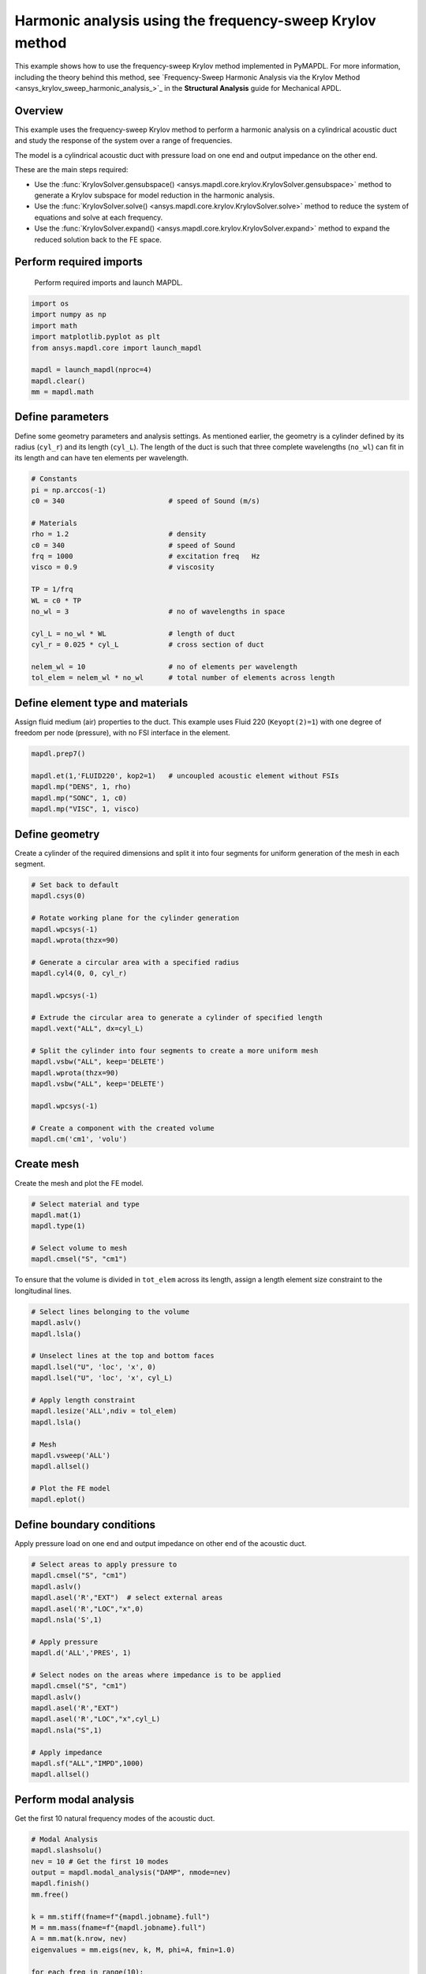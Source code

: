 .. _krylov_example:



Harmonic analysis using the frequency-sweep Krylov method
=========================================================

This example shows how to use the frequency-sweep Krylov method
implemented in PyMAPDL. For more information, including the
theory behind this method, see `Frequency-Sweep Harmonic Analysis via the Krylov Method 
<ansys_krylov_sweep_harmonic_analysis_>`_
in the **Structural Analysis** guide for Mechanical APDL.

Overview
--------

This example uses the frequency-sweep Krylov method to perform a harmonic analysis
on a cylindrical acoustic duct and study the response of the system over
a range of frequencies.

The model is a cylindrical acoustic duct with pressure load on one end
and output impedance on the other end.

These are the main steps required:

- Use the :func:`KrylovSolver.gensubspace() <ansys.mapdl.core.krylov.KrylovSolver.gensubspace>`
  method to generate a Krylov subspace for model reduction in the harmonic analysis.

- Use the :func:`KrylovSolver.solve() <ansys.mapdl.core.krylov.KrylovSolver.solve>`
  method to reduce the system of equations and solve at each frequency.

- Use the :func:`KrylovSolver.expand() <ansys.mapdl.core.krylov.KrylovSolver.expand>` method
  to expand the reduced solution back to the FE space.

Perform required imports
------------------------
 Perform required imports and launch MAPDL.

.. code:: ipython3

    import os
    import numpy as np
    import math
    import matplotlib.pyplot as plt
    from ansys.mapdl.core import launch_mapdl

    mapdl = launch_mapdl(nproc=4)
    mapdl.clear()
    mm = mapdl.math

  
Define parameters
-----------------

Define some geometry parameters and analysis settings. As mentioned earlier, the geometry
is a cylinder defined by its radius (``cyl_r``) and its length (``cyl_L``). The length
of the duct is such that three complete wavelengths (``no_wl``) can fit in its length
and can have ten elements per wavelength.

.. code:: ipython3

    # Constants
    pi = np.arccos(-1)
    c0 = 340                         # speed of Sound (m/s)

    # Materials
    rho = 1.2                        # density
    c0 = 340                         # speed of Sound
    frq = 1000                       # excitation freq   Hz
    visco = 0.9                      # viscosity
    
    TP = 1/frq
    WL = c0 * TP
    no_wl = 3                        # no of wavelengths in space

    cyl_L = no_wl * WL               # length of duct
    cyl_r = 0.025 * cyl_L            # cross section of duct
    
    nelem_wl = 10                    # no of elements per wavelength
    tol_elem = nelem_wl * no_wl      # total number of elements across length

Define element type and materials
---------------------------------
Assign fluid medium (air) properties to the duct. This example
uses Fluid 220 (``Keyopt(2)=1``) with one degree of freedom per node (pressure),
with no FSI interface in the element.

.. code:: ipython3

    mapdl.prep7()
    
    mapdl.et(1,'FLUID220', kop2=1)   # uncoupled acoustic element without FSIs
    mapdl.mp("DENS", 1, rho)
    mapdl.mp("SONC", 1, c0)
    mapdl.mp("VISC", 1, visco)


Define geometry
---------------

Create a cylinder of the required dimensions and split it into
four segments for uniform generation of the mesh in each segment.

.. code:: ipython3

    # Set back to default
    mapdl.csys(0)
    
    # Rotate working plane for the cylinder generation
    mapdl.wpcsys(-1)
    mapdl.wprota(thzx=90)

    # Generate a circular area with a specified radius 
    mapdl.cyl4(0, 0, cyl_r)

    mapdl.wpcsys(-1)

    # Extrude the circular area to generate a cylinder of specified length 
    mapdl.vext("ALL", dx=cyl_L)

    # Split the cylinder into four segments to create a more uniform mesh
    mapdl.vsbw("ALL", keep='DELETE')
    mapdl.wprota(thzx=90)
    mapdl.vsbw("ALL", keep='DELETE')

    mapdl.wpcsys(-1)
    
    # Create a component with the created volume
    mapdl.cm('cm1', 'volu')



Create mesh
-----------

Create the mesh and plot the FE model.

.. code:: ipython3

    # Select material and type
    mapdl.mat(1)
    mapdl.type(1)

    # Select volume to mesh    
    mapdl.cmsel("S", "cm1")


To ensure that the volume is divided in ``tot_elem`` across its length, assign
a length element size constraint to the longitudinal lines.

.. code:: ipython3

    # Select lines belonging to the volume
    mapdl.aslv()
    mapdl.lsla()

    # Unselect lines at the top and bottom faces
    mapdl.lsel("U", 'loc', 'x', 0)
    mapdl.lsel("U", 'loc', 'x', cyl_L)

    # Apply length constraint
    mapdl.lesize('ALL',ndiv = tol_elem)
    mapdl.lsla()

    # Mesh
    mapdl.vsweep('ALL')
    mapdl.allsel()
    
    # Plot the FE model
    mapdl.eplot()


.. image:: ../../../examples/extended_examples/Krylov/Harmonic_Analysis_using_krylov_pymapdl_files/Harmonic_Analysis_using_krylov_pymapdl_15_1.png


Define boundary conditions
--------------------------

Apply pressure load on one end and output impedance on other end of the acoustic duct.

.. code:: ipython3

    # Select areas to apply pressure to
    mapdl.cmsel("S", "cm1")
    mapdl.aslv()
    mapdl.asel('R',"EXT")  # select external areas
    mapdl.asel('R',"LOC","x",0)
    mapdl.nsla('S',1)
    
    # Apply pressure
    mapdl.d('ALL','PRES', 1)
    
    # Select nodes on the areas where impedance is to be applied
    mapdl.cmsel("S", "cm1")
    mapdl.aslv()
    mapdl.asel('R',"EXT")
    mapdl.asel('R',"LOC","x",cyl_L)
    mapdl.nsla("S",1)

    # Apply impedance
    mapdl.sf("ALL","IMPD",1000)
    mapdl.allsel()


Perform modal analysis
----------------------

Get the first 10 natural frequency modes of the acoustic duct.

.. code:: ipython3

    # Modal Analysis
    mapdl.slashsolu()
    nev = 10 # Get the first 10 modes
    output = mapdl.modal_analysis("DAMP", nmode=nev)
    mapdl.finish()
    mm.free()

    k = mm.stiff(fname=f"{mapdl.jobname}.full")
    M = mm.mass(fname=f"{mapdl.jobname}.full")
    A = mm.mat(k.nrow, nev)
    eigenvalues = mm.eigs(nev, k, M, phi=A, fmin=1.0)

    for each_freq in range(10):
         print(f"Freq = {eigenvalues[each_freq]:8.2f} Hz") # Eigenfrequency (Hz)


.. parsed-literal::

    Freq =    83.33 Hz
    Freq =   250.00 Hz
    Freq =   416.67 Hz
    Freq =   583.34 Hz
    Freq =   750.03 Hz
    Freq =   916.74 Hz
    Freq =  1083.49 Hz
    Freq =  1250.32 Hz
    Freq =  1417.26 Hz
    Freq =  1584.36 Hz
    

Run harmonic analysis using Krylov method
-----------------------------------------
Perform the following steps to run the harmonic analysis using the
frequency-sweep Krylov method.

**Step 1**: Generate FULL file and initialize the ``Krylov`` class object.

.. code:: ipython3

    mapdl.run('/SOLU')
    mapdl.antype('HARMIC')  # Set options for harmonic analysis
    mapdl.hropt('KRYLOV')
    mapdl.eqslv('SPARSE')
    mapdl.harfrq(0,1000)    # Set beginning and ending frequency
    mapdl.nsubst(100)       # Set the number of frequency increments
    mapdl.wrfull(1)         # Generate FULL file and stop
    mapdl.solve()
    mapdl.finish()

    dd = mapdl.krylov       # Initialize Krylov class object

**Step 2**: Generate a Krylov subspace of size/dimension 10 at frequency
500 Hz for model reduction.

.. code:: ipython3

    Qz = dd.gensubspace(10, 500, check_orthogonality=True)


Obtain the shape of the generated subspace.

.. code:: ipython3

    print(Qz.shape)


.. parsed-literal::

    (3240, 10)
    

**Step 3**: Reduce the system of equations and solve at each frequency
from 0 Hz to 1000 Hz with ramped loading.

.. code:: ipython3

    Yz = dd.solve(0, 1000, 100, ramped_load=True)

Obtain the shape of the reduced solution generated.

.. code:: ipython3

    print(Yz.shape)


.. parsed-literal::

    (10, 100)
    

**Step 4**: Expand the reduced solution back to the FE space.

.. code:: ipython3

    result = dd.expand(residual_computation=True, residual_algorithm="l2", return_solution = True)

Plot the pressure distribution as a function of length
------------------------------------------------------

Plot the pressure distribution over the length of the duct on nodes where Y, Z coordinates are zero.

.. code:: ipython3

    # Select all nodes with Z and Y coordinate 0
    mapdl.nsel("S", "LOC", "Z", 0)
    mapdl.nsel("R", "LOC", "Y", 0)
    mapdl.cm("node_comp", "NODES")
    comp = mapdl.cmsel("S", "node_comp")
    nodes = mapdl.db.nodes
    ind, coords, angles = nodes.all_asarray()

Load the last result substep to get the pressure for each of the selected nodes.

.. code:: ipython3

    x_data = []
    y_data = []
    substep_index = 99

    def get_pressure_at(node, step=1):
        """Get pressure at a given node at a given step (by default first step)"""
        index_num = np.where(result[step]['node'] == node)
        return result[step][index_num]

    for each_node, loc in zip(ind, coords):
        # Get pressure at the node
        pressure = get_pressure_at(each_node, substep_index)['x'][0]

        #Calculate amplitude at 60 deg
        magnitude = abs(pressure)
        phase = math.atan2(pressure.imag, pressure.real)
        pressure_a = magnitude * np.cos(np.deg2rad(60)+phase)

       # Store result for later plotting
        x_data.append(loc[0])  # X-Coordenate
        y_data.append(pressure_a)  # Nodal pressure at 60 degrees

Sort the results according to the X coordinate.

.. code:: ipython3

    sorted_x_data, sorted_y_data = zip(*sorted(zip(x_data, y_data)))

Plot the calculated data.

.. code:: ipython3

    plt.plot(sorted_x_data, sorted_y_data, linewidth= 3.0, color='b', label='Krylov method')
    
    # Name the graph and the x-axis and y-axis
    plt.title("Pressure distribution as a function of length")
    plt.xlabel("Length coordinate")
    plt.ylabel("Pressure")
    
    # Add legend
    plt.legend()
    
    # Load the display window
    plt.show()


.. image:: ../../../examples/extended_examples/Krylov/Harmonic_Analysis_using_krylov_pymapdl_files/Harmonic_Analysis_using_krylov_pymapdl_36_1.png


Plot the frequency response function
------------------------------------

Plot the frequency response function of any node along the length of the cylindrical duct.
This code plots the frequency response function for a node along 0.2 in the X direction of the duct.

.. code:: ipython3

    # Pick node closest to 0.2 in X direction, Y&Z = 0
    node_number = mapdl.queries.node(0.2, 0, 0)
    

Get the response of the system for the selected node
over a range of frequencies, such as 0 to 1000 Hz.

.. code:: python3

    start_freq = 0
    end_freq = 1000
    num_steps = 100
    step_val = (end_freq - start_freq) / num_steps
    dic = {}

    for freq in range (0,num_steps):        
        pressure = get_pressure_at(node_number, freq)['x']
        abs_pressure = abs(pressure)

        dic[start_freq] = abs_pressure
        start_freq += step_val

Sort the results.

.. code:: python3

    frf_List = dic.items()
    frf_List = sorted(frf_List)
    frf_x, frf_y = zip(*frf_List) 
        
        

Plot the frequency response function for the selected node. 

.. code:: python3
    
    plt.plot(frf_x, frf_y, linewidth= 3.0, color='b')

    # Plot the natural frequency as vertical lines on the FRF graph
    for itr in range(0,6):
        plt.axvline(x=eigenvalues[itr], ymin=0,ymax=2, color='r', linestyle='dotted', linewidth=1)
        
    # Name the graph and the x-axis and y-axis
    plt.title("Frequency Response Function")
    plt.xlabel("Frequency (HZ)")
    plt.ylabel("Pressure")

    # Load the display window
    plt.show()


.. image:: ../../../examples/extended_examples/Krylov/Harmonic_Analysis_using_krylov_pymapdl_files/Harmonic_Analysis_using_krylov_pymapdl_38_0.png